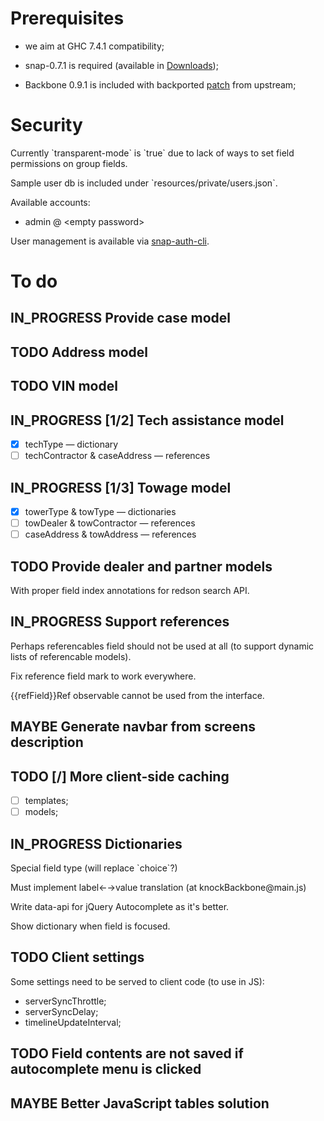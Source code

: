 #+SEQ_TODO: MAYBE SOMEDAY BLOCKED TODO IN_PROGRESS | DONE

* Prerequisites
  - we aim at GHC 7.4.1 compatibility;
  
  - snap-0.7.1 is required (available in [[https://github.com/f-me/carma/downloads][Downloads]]);

  - Backbone 0.9.1 is included with backported [[https://github.com/documentcloud/backbone/commit/a865aa41f13c371d104da9446c3ccb6a16671658][patch]] from upstream;

* Security

  Currently `transparent-mode` is `true` due to lack of ways to set
  field permissions on group fields.

  Sample user db is included under `resources/private/users.json`.

  Available accounts:

  - admin @ <empty password>

  User management is available via [[https://github.com/dzhus/snap-auth-cli][snap-auth-cli]].
  
* To do
** IN_PROGRESS Provide case model
** TODO Address model
** TODO VIN model
** IN_PROGRESS [1/2] Tech assistance model
   - [X] techType — dictionary
   - [ ] techContractor & caseAddress — references
** IN_PROGRESS [1/3] Towage model
   - [X] towerType & towType       — dictionaries
   - [ ] towDealer & towContractor — references
   - [ ] caseAddress & towAddress  — references
** TODO Provide dealer and partner models
   With proper field index annotations for redson search API.

** IN_PROGRESS Support references
   Perhaps referencables field should not be used at all (to support
   dynamic lists of referencable models).

   Fix reference field mark to work everywhere.

   {{refField}}Ref observable cannot be used from the interface.
** MAYBE Generate navbar from screens description
** TODO [/] More client-side caching
   - [ ] templates;
   - [ ] models;
** IN_PROGRESS Dictionaries
   Special field type (will replace `choice`?)

   Must implement label←→value translation (at knockBackbone@main.js)

   Write data-api for jQuery Autocomplete as it's better.

   Show dictionary when field is focused.
** TODO Client settings
   Some settings need to be served to client code (to use in JS):
   
    - serverSyncThrottle;
    - serverSyncDelay;
    - timelineUpdateInterval;

** TODO Field contents are not saved if autocomplete menu is clicked
** MAYBE Better JavaScript tables solution
